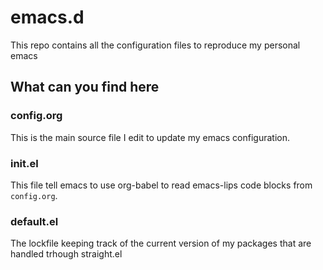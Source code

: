 * emacs.d

This repo contains all the configuration files to reproduce my personal emacs

** What can you find here

*** config.org
This is the main source file I edit to update my emacs configuration.

*** init.el
This file tell emacs to use org-babel to read emacs-lips code blocks from ~config.org~.

*** default.el
The lockfile keeping track of the current version of my packages that are handled trhough straight.el
